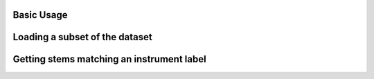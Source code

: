 .. _example:

Basic Usage
===========

.. code-block:: python
    :linenos:

    import medleydb as mdb

    # Load all multitracks
    mtrack_generator = mdb.load_all_mulitracks()
    for mtrack in mtrack_generator:
        print(mtrack.track_id)
        # do stuff

    # Load specific multitracks
    mtrack1 = mdb.MultiTrack('LizNelson_Rainfall')
    mtrack2 = mdb.MultiTrack('Phoenix_ScotchMorris')

    # Look at some attributes
    mtrack1.has_bleed
    > False
    mtrack2.has_bleed
    > True
    mtrack1.artist
    > LizNelson
    mtrack2.artist
    > Phoenix
    mtrack1.is_instrumental
    > False
    mtrack2.is_instrumental
    > True
    mtrack1.stem_instruments
    > ['acoustic guitar',
       'clean electric guitar',
       'female singer',
       'female singer',
       'female singer']
    mtrack1.melody1_annotation[:2]
    > [[0.0, 0.0], [0.005804988662131519, 0.0]]

    # Attributes of a stem
    example_stem = mtrack1.stems[1]
    example_stem.instrument
    > 'female singer'
    example_stem.f0_type
    > 'm'
    example_stem.pitch_annotation[:2]
    > [[14.622766439, 167.49], [14.628571428, 166.969]]
    example_stem.component
    > 'melody'

Loading a subset of the dataset
===============================

.. code-block:: python
    :linenos:

    import medleydb as mdb
    track_ids = ['MusicDelta_Rock', 'MusicDelta_Reggae', 'MusicDelta_Disco']
    dataset_subset = mdb.load_multitracks(track_ids)

Getting stems matching an instrument label
==========================================

.. code-block:: python
    :linenos:

    import medleydb as mdb

    dataset = mdb.load_all_multitracks()
    clarinet_files = mdb.get_files_for_instrument('clarinet')

    # get all valid instrument labels
    instruments = mdb.get_valid_instrument_labels()
    print instruments
